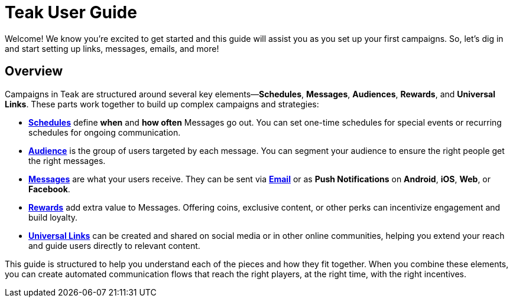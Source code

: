 = Teak User Guide

Welcome! We know you’re excited to get started and this guide will assist you as you set up your first campaigns. So, let’s dig in and start setting up links, messages, emails, and more!

== Overview

Campaigns in Teak are structured around several key elements—*Schedules*, *Messages*, *Audiences*, *Rewards*, and *Universal Links*. These parts work together to build up complex campaigns and strategies:

- xref:user-guide:page$scheduling.adoc[*Schedules*] define *when* and *how often* Messages go out. You can set one-time schedules for special events or recurring schedules for ongoing communication.

- xref:user-guide:page$audiences.adoc[*Audience*] is the group of users targeted by each message. You can segment your audience to ensure the right people get the right messages.

- xref:user-guide:page$notifications.adoc[*Messages*] are what your users receive. They can be sent via xref:user-guide:page$email.adoc[*Email*] or as *Push Notifications* on *Android*, *iOS*, *Web*, or *Facebook*.

- xref:user-guide:page$rewards.adoc[*Rewards*] add extra value to Messages. Offering coins, exclusive content, or other perks can incentivize engagement and build loyalty.

- xref:user-guide:page$links.adoc[*Universal Links*] can be created and shared on social media or in other online communities, helping you extend your reach and guide users directly to relevant content.

This guide is structured to help you understand each of the pieces and how they fit together. When you combine these elements, you can create automated communication flows that reach the right players, at the right time, with the right incentives.
